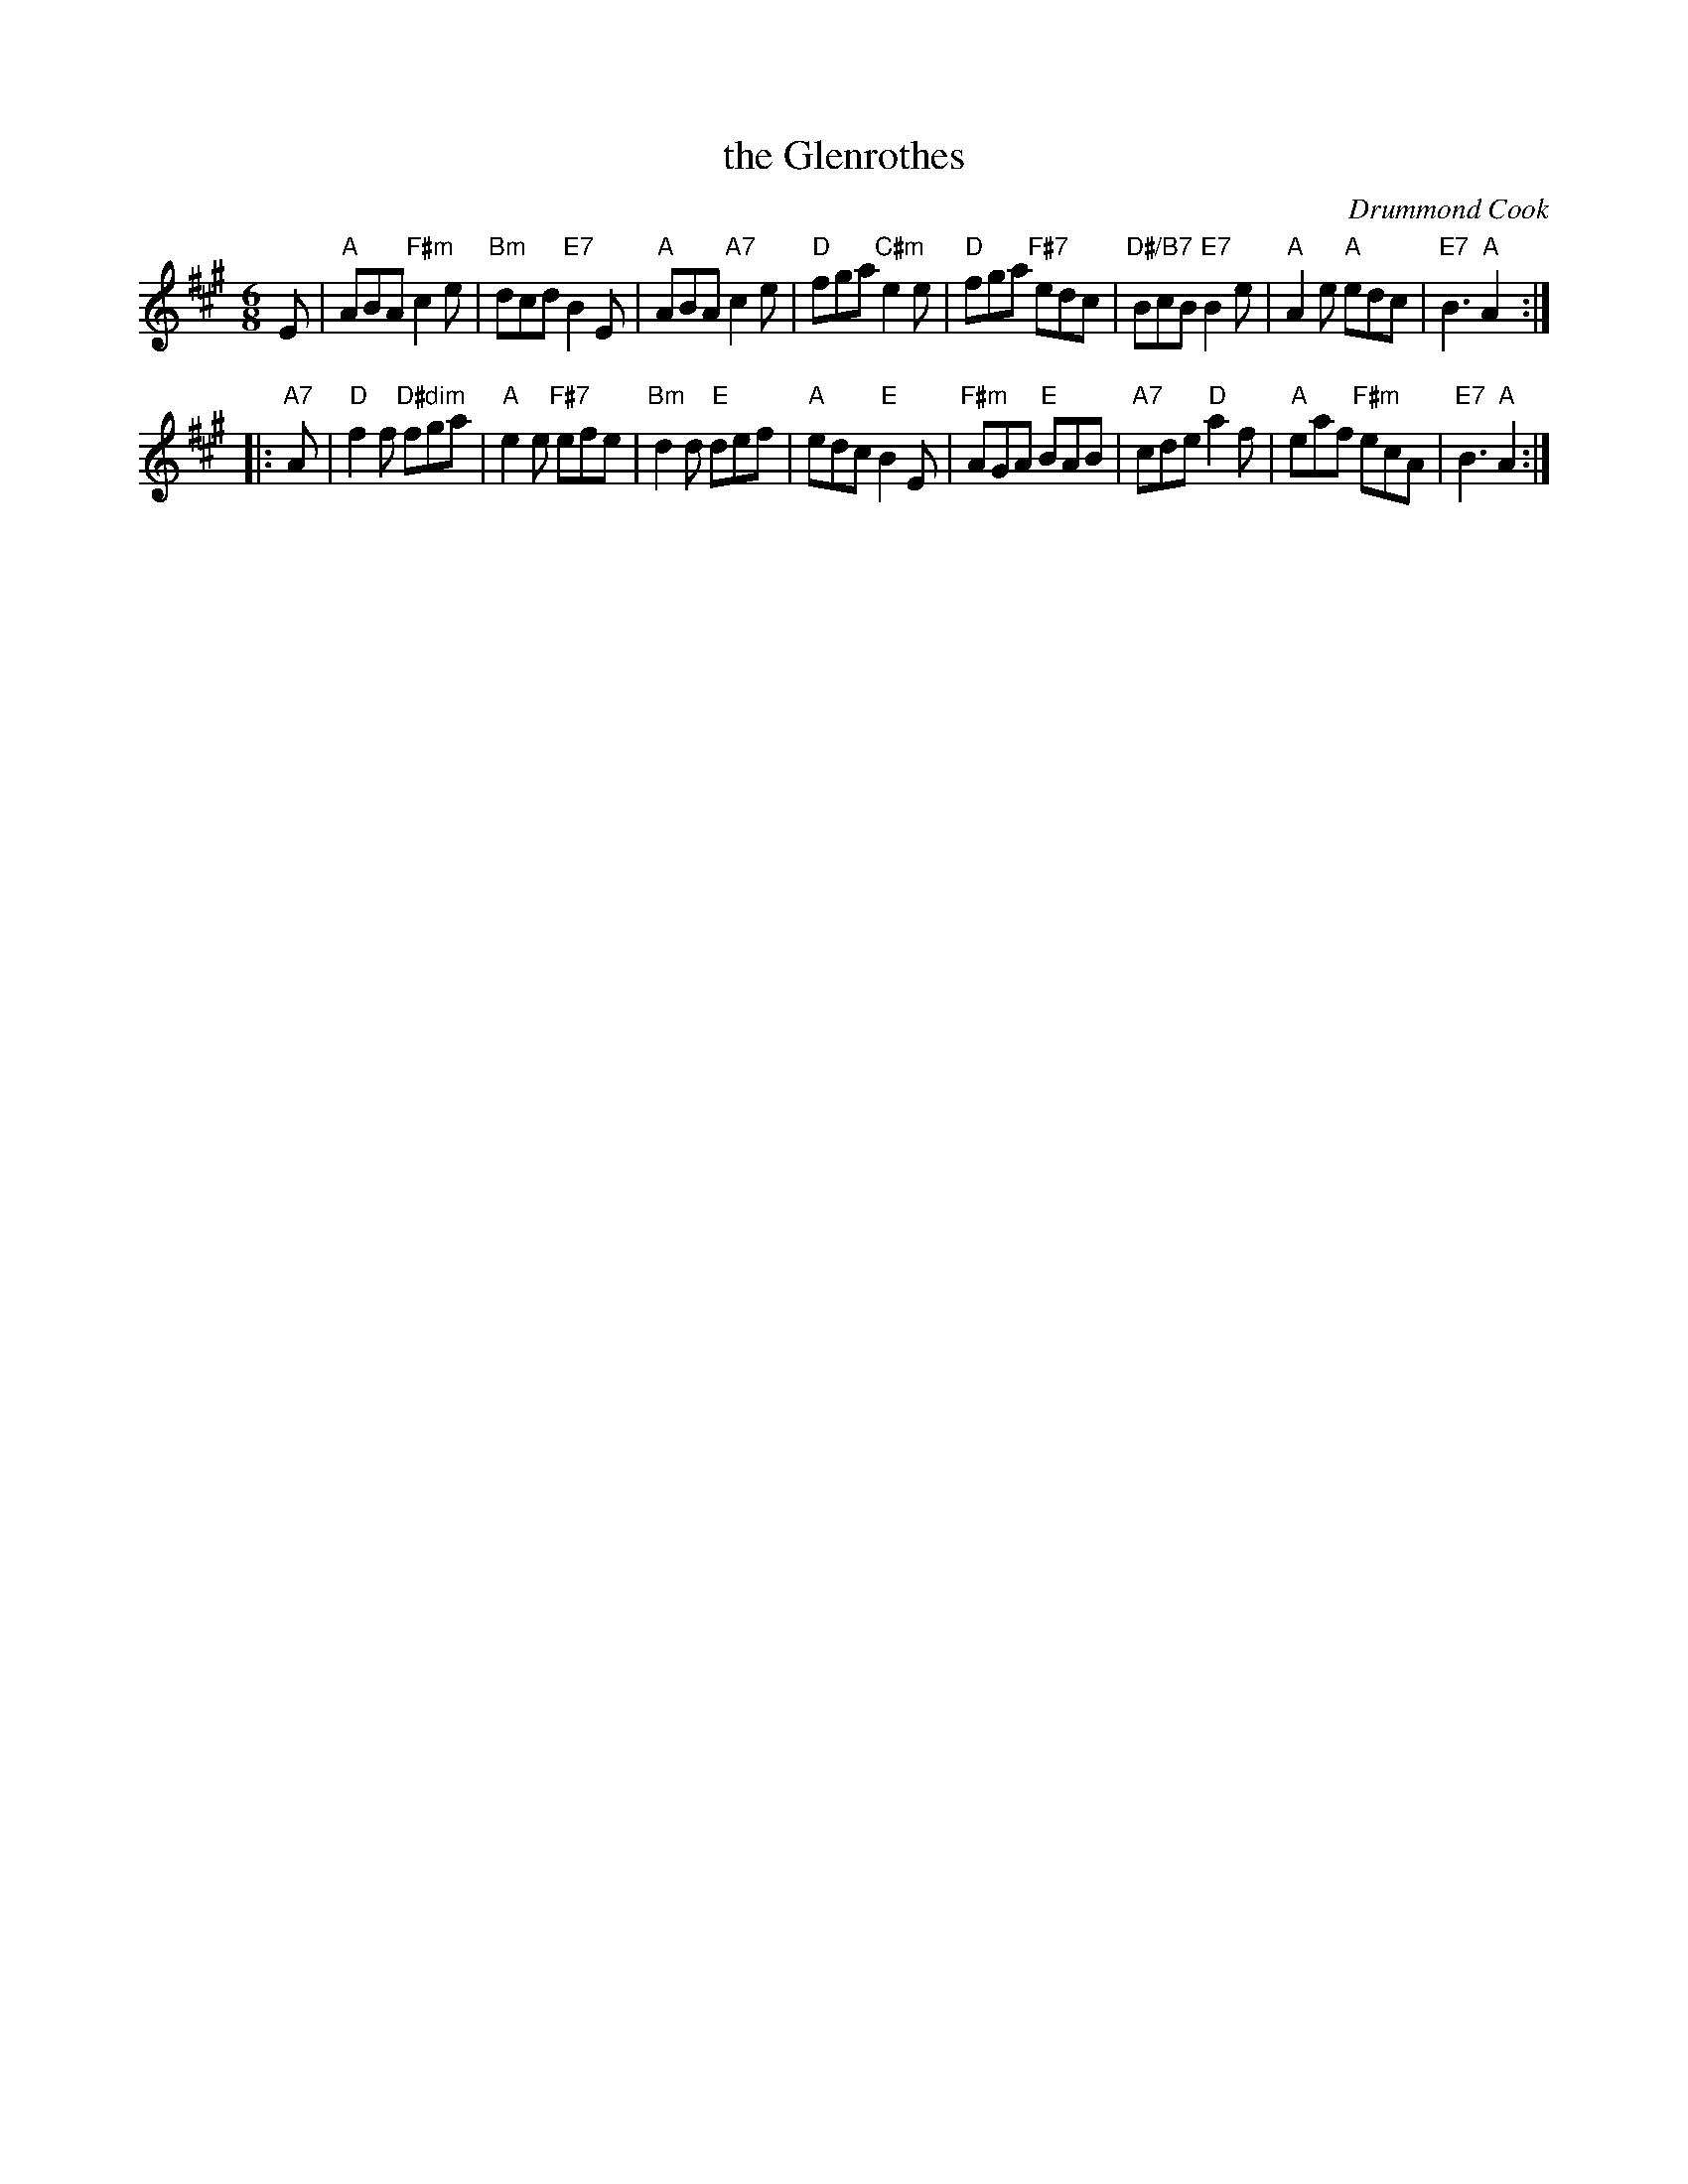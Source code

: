 X:211
T:the Glenrothes
C:Drummond Cook
R:jig
N:Suggested tune for The Glenrothes
B:RSCDS "A Second Book of Graded Scottish Country Dances" (Graded 2) p.43 #21
Z:2011 John Chambers <jc:trillian.mit.edu>
M:6/8
L:1/8
K:A
E |\
"A"ABA "F#m"c2e | "Bm"dcd "E7"B2E | "A"ABA "A7"c2e | "D"fga "C#m"e2e |\
"D"fga "F#7"edc | "D#/B7"BcB "E7"B2e | "A"A2e "A"edc | "E7"B3 "A"A2 :|
|: "A7"A |\
"D"f2f "D#dim"fga | "A"e2e "F#7"efe | "Bm"d2d "E"def | "A"edc "E"B2E |\
"F#m"AGA "E"BAB | "A7"cde "D"a2f | "A"eaf "F#m"ecA | "E7"B3 "A"A2 :|

